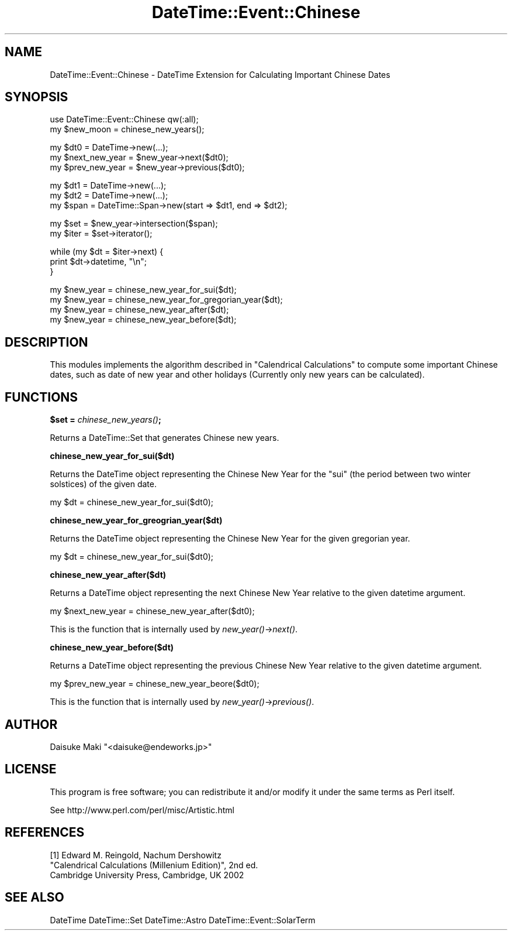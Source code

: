 .\" Automatically generated by Pod::Man v1.37, Pod::Parser v1.35
.\"
.\" Standard preamble:
.\" ========================================================================
.de Sh \" Subsection heading
.br
.if t .Sp
.ne 5
.PP
\fB\\$1\fR
.PP
..
.de Sp \" Vertical space (when we can't use .PP)
.if t .sp .5v
.if n .sp
..
.de Vb \" Begin verbatim text
.ft CW
.nf
.ne \\$1
..
.de Ve \" End verbatim text
.ft R
.fi
..
.\" Set up some character translations and predefined strings.  \*(-- will
.\" give an unbreakable dash, \*(PI will give pi, \*(L" will give a left
.\" double quote, and \*(R" will give a right double quote.  | will give a
.\" real vertical bar.  \*(C+ will give a nicer C++.  Capital omega is used to
.\" do unbreakable dashes and therefore won't be available.  \*(C` and \*(C'
.\" expand to `' in nroff, nothing in troff, for use with C<>.
.tr \(*W-|\(bv\*(Tr
.ds C+ C\v'-.1v'\h'-1p'\s-2+\h'-1p'+\s0\v'.1v'\h'-1p'
.ie n \{\
.    ds -- \(*W-
.    ds PI pi
.    if (\n(.H=4u)&(1m=24u) .ds -- \(*W\h'-12u'\(*W\h'-12u'-\" diablo 10 pitch
.    if (\n(.H=4u)&(1m=20u) .ds -- \(*W\h'-12u'\(*W\h'-8u'-\"  diablo 12 pitch
.    ds L" ""
.    ds R" ""
.    ds C` ""
.    ds C' ""
'br\}
.el\{\
.    ds -- \|\(em\|
.    ds PI \(*p
.    ds L" ``
.    ds R" ''
'br\}
.\"
.\" If the F register is turned on, we'll generate index entries on stderr for
.\" titles (.TH), headers (.SH), subsections (.Sh), items (.Ip), and index
.\" entries marked with X<> in POD.  Of course, you'll have to process the
.\" output yourself in some meaningful fashion.
.if \nF \{\
.    de IX
.    tm Index:\\$1\t\\n%\t"\\$2"
..
.    nr % 0
.    rr F
.\}
.\"
.\" For nroff, turn off justification.  Always turn off hyphenation; it makes
.\" way too many mistakes in technical documents.
.hy 0
.if n .na
.\"
.\" Accent mark definitions (@(#)ms.acc 1.5 88/02/08 SMI; from UCB 4.2).
.\" Fear.  Run.  Save yourself.  No user-serviceable parts.
.    \" fudge factors for nroff and troff
.if n \{\
.    ds #H 0
.    ds #V .8m
.    ds #F .3m
.    ds #[ \f1
.    ds #] \fP
.\}
.if t \{\
.    ds #H ((1u-(\\\\n(.fu%2u))*.13m)
.    ds #V .6m
.    ds #F 0
.    ds #[ \&
.    ds #] \&
.\}
.    \" simple accents for nroff and troff
.if n \{\
.    ds ' \&
.    ds ` \&
.    ds ^ \&
.    ds , \&
.    ds ~ ~
.    ds /
.\}
.if t \{\
.    ds ' \\k:\h'-(\\n(.wu*8/10-\*(#H)'\'\h"|\\n:u"
.    ds ` \\k:\h'-(\\n(.wu*8/10-\*(#H)'\`\h'|\\n:u'
.    ds ^ \\k:\h'-(\\n(.wu*10/11-\*(#H)'^\h'|\\n:u'
.    ds , \\k:\h'-(\\n(.wu*8/10)',\h'|\\n:u'
.    ds ~ \\k:\h'-(\\n(.wu-\*(#H-.1m)'~\h'|\\n:u'
.    ds / \\k:\h'-(\\n(.wu*8/10-\*(#H)'\z\(sl\h'|\\n:u'
.\}
.    \" troff and (daisy-wheel) nroff accents
.ds : \\k:\h'-(\\n(.wu*8/10-\*(#H+.1m+\*(#F)'\v'-\*(#V'\z.\h'.2m+\*(#F'.\h'|\\n:u'\v'\*(#V'
.ds 8 \h'\*(#H'\(*b\h'-\*(#H'
.ds o \\k:\h'-(\\n(.wu+\w'\(de'u-\*(#H)/2u'\v'-.3n'\*(#[\z\(de\v'.3n'\h'|\\n:u'\*(#]
.ds d- \h'\*(#H'\(pd\h'-\w'~'u'\v'-.25m'\f2\(hy\fP\v'.25m'\h'-\*(#H'
.ds D- D\\k:\h'-\w'D'u'\v'-.11m'\z\(hy\v'.11m'\h'|\\n:u'
.ds th \*(#[\v'.3m'\s+1I\s-1\v'-.3m'\h'-(\w'I'u*2/3)'\s-1o\s+1\*(#]
.ds Th \*(#[\s+2I\s-2\h'-\w'I'u*3/5'\v'-.3m'o\v'.3m'\*(#]
.ds ae a\h'-(\w'a'u*4/10)'e
.ds Ae A\h'-(\w'A'u*4/10)'E
.    \" corrections for vroff
.if v .ds ~ \\k:\h'-(\\n(.wu*9/10-\*(#H)'\s-2\u~\d\s+2\h'|\\n:u'
.if v .ds ^ \\k:\h'-(\\n(.wu*10/11-\*(#H)'\v'-.4m'^\v'.4m'\h'|\\n:u'
.    \" for low resolution devices (crt and lpr)
.if \n(.H>23 .if \n(.V>19 \
\{\
.    ds : e
.    ds 8 ss
.    ds o a
.    ds d- d\h'-1'\(ga
.    ds D- D\h'-1'\(hy
.    ds th \o'bp'
.    ds Th \o'LP'
.    ds ae ae
.    ds Ae AE
.\}
.rm #[ #] #H #V #F C
.\" ========================================================================
.\"
.IX Title "DateTime::Event::Chinese 3"
.TH DateTime::Event::Chinese 3 "2011-11-29" "perl v5.8.9" "User Contributed Perl Documentation"
.SH "NAME"
DateTime::Event::Chinese \- DateTime Extension for Calculating Important Chinese Dates
.SH "SYNOPSIS"
.IX Header "SYNOPSIS"
.Vb 2
\&  use DateTime::Event::Chinese qw(:all);
\&  my $new_moon = chinese_new_years();
.Ve
.PP
.Vb 3
\&  my $dt0  = DateTime->new(...);
\&  my $next_new_year = $new_year->next($dt0);
\&  my $prev_new_year = $new_year->previous($dt0);
.Ve
.PP
.Vb 3
\&  my $dt1  = DateTime->new(...);
\&  my $dt2  = DateTime->new(...);
\&  my $span = DateTime::Span->new(start => $dt1, end => $dt2);
.Ve
.PP
.Vb 2
\&  my $set  = $new_year->intersection($span);
\&  my $iter = $set->iterator();
.Ve
.PP
.Vb 3
\&  while (my $dt = $iter->next) {
\&    print $dt->datetime, "\en";
\&  }
.Ve
.PP
.Vb 4
\&  my $new_year = chinese_new_year_for_sui($dt);
\&  my $new_year = chinese_new_year_for_gregorian_year($dt);
\&  my $new_year = chinese_new_year_after($dt);
\&  my $new_year = chinese_new_year_before($dt);
.Ve
.SH "DESCRIPTION"
.IX Header "DESCRIPTION"
This modules implements the algorithm described in \*(L"Calendrical Calculations\*(R"
to compute some important Chinese dates, such as date of new year and
other holidays (Currently only new years can be calculated).
.SH "FUNCTIONS"
.IX Header "FUNCTIONS"
.Sh "$set = \fIchinese_new_years()\fP;"
.IX Subsection "$set = chinese_new_years();"
Returns a DateTime::Set that generates Chinese new years.
.Sh "chinese_new_year_for_sui($dt)"
.IX Subsection "chinese_new_year_for_sui($dt)"
Returns the DateTime object representing the Chinese New Year for the
\&\*(L"sui\*(R" (the period between two winter solstices) of the given date.
.PP
.Vb 1
\&  my $dt = chinese_new_year_for_sui($dt0);
.Ve
.Sh "chinese_new_year_for_greogrian_year($dt)"
.IX Subsection "chinese_new_year_for_greogrian_year($dt)"
Returns the DateTime object representing the Chinese New Year for the
given gregorian year.
.PP
.Vb 1
\&  my $dt = chinese_new_year_for_sui($dt0);
.Ve
.Sh "chinese_new_year_after($dt)"
.IX Subsection "chinese_new_year_after($dt)"
Returns a DateTime object representing the next Chinese New Year
relative to the given datetime argument.
.PP
.Vb 1
\&  my $next_new_year = chinese_new_year_after($dt0);
.Ve
.PP
This is the function that is internally used by \fInew_year()\fR\->\fInext()\fR.
.Sh "chinese_new_year_before($dt)"
.IX Subsection "chinese_new_year_before($dt)"
Returns a DateTime object representing the previous Chinese New Year
relative to the given datetime argument.
.PP
.Vb 1
\&  my $prev_new_year = chinese_new_year_beore($dt0);
.Ve
.PP
This is the function that is internally used by \fInew_year()\fR\->\fIprevious()\fR.
.SH "AUTHOR"
.IX Header "AUTHOR"
Daisuke Maki \f(CW\*(C`<daisuke@endeworks.jp>\*(C'\fR
.SH "LICENSE"
.IX Header "LICENSE"
This program is free software; you can redistribute it and/or modify it
under the same terms as Perl itself.
.PP
See http://www.perl.com/perl/misc/Artistic.html
.SH "REFERENCES"
.IX Header "REFERENCES"
.Vb 3
\&  [1] Edward M. Reingold, Nachum Dershowitz
\&      "Calendrical Calculations (Millenium Edition)", 2nd ed.
\&       Cambridge University Press, Cambridge, UK 2002
.Ve
.SH "SEE ALSO"
.IX Header "SEE ALSO"
DateTime
DateTime::Set
DateTime::Astro
DateTime::Event::SolarTerm
